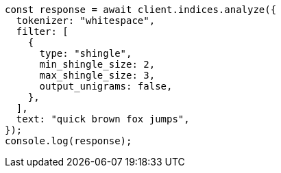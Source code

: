 // This file is autogenerated, DO NOT EDIT
// Use `node scripts/generate-docs-examples.js` to generate the docs examples

[source, js]
----
const response = await client.indices.analyze({
  tokenizer: "whitespace",
  filter: [
    {
      type: "shingle",
      min_shingle_size: 2,
      max_shingle_size: 3,
      output_unigrams: false,
    },
  ],
  text: "quick brown fox jumps",
});
console.log(response);
----
